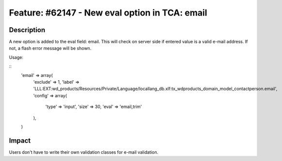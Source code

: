 ===============================================
Feature: #62147 - New eval option in TCA: email
===============================================

Description
===========

A new option is added to the eval field: email. This will 
check on server side if entered value is a valid e-mail address.
If not, a flash error message will be shown.

Usage:

::
    'email' => array(
        'exclude' => 1,
        'label' => 'LLL:EXT:wd_products/Resources/Private/Language/locallang_db.xlf:tx_wdproducts_domain_model_contactperson.email',
        'config' => array(
            'type' => 'input',
            'size' => 30,
            'eval' => 'email,trim'
        ),
    )
..

Impact
======

Users don't have to write their own validation classes for e-mail validation.
